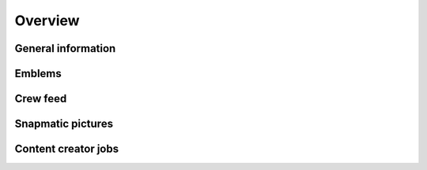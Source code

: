 Overview
========

General information
-------------------

.. http:get:: /crew/(crew_name)

  Shows general information about the crew, like the *crew ID* which is importent for a bunch of other requests, crew tag, the crew logo, rank titles as well as the permissions.

  **Example request**:

  .. sourcecode:: http

    GET /crew/rebl_xb1 HTTP/1.1
    Host: socialclub.rockstargames.com

  **Example response** `(full) <_static/responses/crew_overview.txt>`__:

  .. include:: _static/responses/crew_overview.txt
    :literal:
    :code: html
    :end-line: 30

  :param crew_name: target crew

Emblems
-------

.. http:get:: /crew/(crew_name)

  Returns the first four crew emblems and it's image location.

  (Caution: data hidden somewhere in ``<script>`` tags)

  **Example request**:

  .. sourcecode:: http

    GET /crew/rebl_xb1 HTTP/1.1
    Host: socialclub.rockstargames.com

  **Example response** `(full) <_static/responses/crew_overview.txt>`__:

  .. include:: _static/responses/crew_overview.txt
    :literal:
    :code: html
    :end-line: 30

  :param crew_name: target crew

Crew feed
---------

.. http:get:: /reference/crewfeed/(crew_id)

  Structured JSON data of all the crew feed messages and events.

  **Example request**:

  .. sourcecode:: http

    GET /reference/crewfeed/20242331 HTTP/1.1
    Host: socialclub.rockstargames.com

  **Example response** `(full) <_static/responses/crew_feed.txt>`__:

  .. include:: _static/responses/crew_feed.txt
    :literal:
    :code: json
    :end-line: 30

  :param crew_id: target crew ID

Snapmatic pictures
------------------

.. http:get:: /crewapi/(crew_name)/gtav/photo

  Returns the four latest crew snapmatic pictures as well as the total count.

  **Example request**:

  .. sourcecode:: http

    GET /crewapi/rebl_xb1/gtav/photo HTTP/1.1
    Host: socialclub.rockstargames.com

  **Example response** `(full) <_static/responses/crew_photo.txt>`__:

  .. include:: _static/responses/crew_photo.txt
    :literal:
    :code: html
    :end-line: 30

  :param crew_name: target crew

Content creator jobs
--------------------

.. http:get:: /crewapi/(crew_name)/gtav/job

  Returns the latest job as well as the total count.

  **Example request**:

  .. sourcecode:: http

    GET /crewapi/rebl_xb1/gtav/job HTTP/1.1
    Host: socialclub.rockstargames.com

  **Example response** `(full) <_static/responses/crew_job.txt>`__:

  .. include:: _static/responses/crew_job.txt
    :literal:
    :code: html
    :end-line: 30

  :param crew_name: target crew
